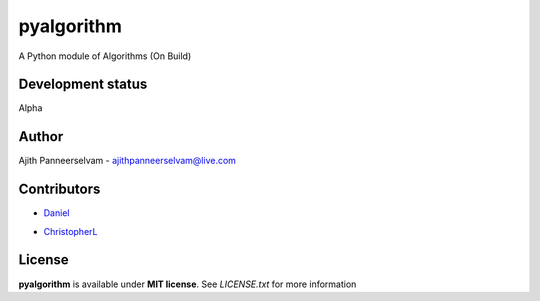 pyalgorithm
===========
A Python module of Algorithms (On Build)

.. image:: https://travis-ci.org/AjithPanneerselvam/pyalgorithm.svg?branch=master
    :target: https://travis-ci.org/AjithPanneerselvam/pyalgorithms

Development status
-----------------
Alpha

Author
------
Ajith Panneerselvam - ajithpanneerselvam@live.com

Contributors
------------
- Daniel_
.. _Daniel: https://github.com/dani97

- ChristopherL_
.. _ChristopherL: https://github.com/0xE8551CCB

License
-------
**pyalgorithm** is available under **MIT license**. See *LICENSE.txt* for more information
